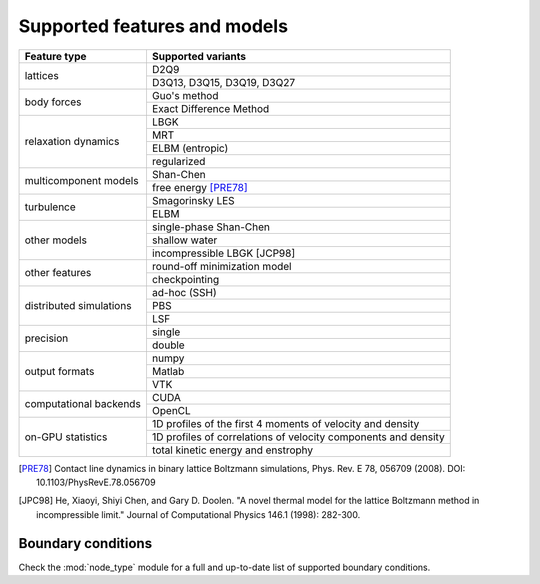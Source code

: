 Supported features and models
=============================

+---------------------------+----------------------------------------+
| Feature type              | Supported variants                     |
+===========================+========================================+
| lattices                  | D2Q9                                   |
|                           +----------------------------------------+
|                           | D3Q13, D3Q15, D3Q19, D3Q27             |
+---------------------------+----------------------------------------+
| body forces               | Guo's method                           |
|                           +----------------------------------------+
|                           | Exact Difference Method                |
+---------------------------+----------------------------------------+
| relaxation dynamics       | LBGK                                   |
|                           +----------------------------------------+
|                           | MRT                                    |
|                           +----------------------------------------+
|                           | ELBM (entropic)                        |
|                           +----------------------------------------+
|                           | regularized                            |
+---------------------------+----------------------------------------+
| multicomponent models     | Shan-Chen                              |
|                           +----------------------------------------+
|                           | free energy [PRE78]_                   |
+---------------------------+----------------------------------------+
| turbulence                | Smagorinsky LES                        |
|                           +----------------------------------------+
|                           | ELBM                                   |
+---------------------------+----------------------------------------+
| other models              | single-phase Shan-Chen                 |
|                           +----------------------------------------+
|                           | shallow water                          |
|                           +----------------------------------------+
|                           | incompressible LBGK [JCP98]            |
+---------------------------+----------------------------------------+
| other features            | round-off minimization model           |
|                           +----------------------------------------+
|                           | checkpointing                          |
+---------------------------+----------------------------------------+
| distributed simulations   | ad-hoc (SSH)                           |
|                           +----------------------------------------+
|                           | PBS                                    |
|                           +----------------------------------------+
|                           | LSF                                    |
+---------------------------+----------------------------------------+
| precision                 | single                                 |
|                           +----------------------------------------+
|                           | double                                 |
+---------------------------+----------------------------------------+
| output formats            | numpy                                  |
|                           +----------------------------------------+
|                           | Matlab                                 |
|                           +----------------------------------------+
|                           | VTK                                    |
+---------------------------+----------------------------------------+
| computational backends    | CUDA                                   |
|                           +----------------------------------------+
|                           | OpenCL                                 |
+---------------------------+----------------------------------------+
| on-GPU statistics         | 1D profiles of the first 4 moments of  |
|                           | velocity and density                   |
|                           +----------------------------------------+
|                           | 1D profiles of correlations of         |
|                           | velocity components and density        |
|                           +----------------------------------------+
|                           | total kinetic energy and enstrophy     |
+---------------------------+----------------------------------------+

.. [PRE78] Contact line dynamics in binary lattice Boltzmann simulations, Phys. Rev. E 78, 056709 (2008). DOI: 10.1103/PhysRevE.78.056709
.. [JPC98] He, Xiaoyi, Shiyi Chen, and Gary D. Doolen. "A novel thermal model for the lattice Boltzmann method in incompressible limit." Journal of Computational Physics 146.1 (1998): 282-300.

Boundary conditions
-------------------
Check the :mod:`node_type` module for a full and up-to-date list of supported boundary
conditions.
